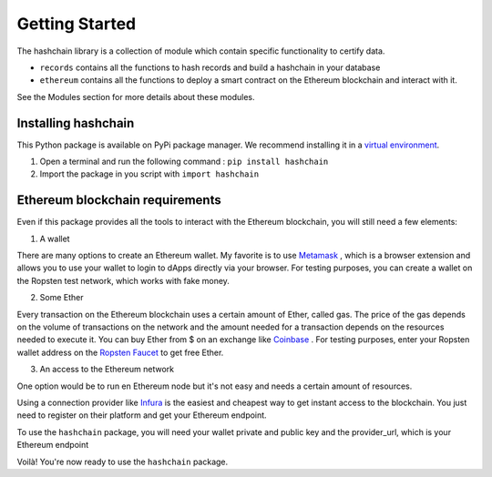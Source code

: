 Getting Started
===============

The hashchain library is a collection of module which contain specific functionality to certify data.

* ``records`` contains all the functions to hash records and build a hashchain in your database
* ``ethereum`` contains all the functions to deploy a smart contract on the Ethereum blockchain and interact with it.

See the Modules section for more details about these modules.

Installing hashchain
---------------------

This Python package is available on PyPi package manager. We recommend installing it in a `virtual environment <https://virtualenv.pypa.io/en/latest/>`_.

1. Open a terminal and run the following command : ``pip install hashchain``

2. Import the package in you script with ``import hashchain``

Ethereum blockchain requirements
--------------------------------

Even if this package provides all the tools to interact with the Ethereum blockchain, you will still need a few elements:

1. A wallet

There are many options to create an Ethereum wallet. My favorite is to use `Metamask <https://metamask.io/>`_ , which is a browser extension and allows you to use your wallet to login to dApps directly via your browser.
For testing purposes, you can create a wallet on the Ropsten test network, which works with fake money.

2. Some Ether

Every transaction on the Ethereum blockchain uses a certain amount of Ether, called gas. The price of the gas depends on the volume of transactions on the network and the amount needed for a transaction depends on the resources needed to execute it. You can buy Ether from $ on an exchange like `Coinbase <https://www.coinbase.com/>`_ . For testing purposes, enter your Ropsten wallet address on the `Ropsten Faucet <https://faucet.ropsten.be/>`_ to get free Ether.

3. An access to the Ethereum network

One option would be to run en Ethereum node but it's not easy and needs a certain amount of resources.

Using a connection provider like `Infura <https://infura.io/>`_ is the easiest and cheapest way to get instant access to the blockchain. You just need to register on their platform and get your Ethereum endpoint.

To use the ``hashchain`` package, you will need your wallet private and public key and the provider_url, which is your Ethereum endpoint




Voilà! You're now ready to use the ``hashchain`` package.